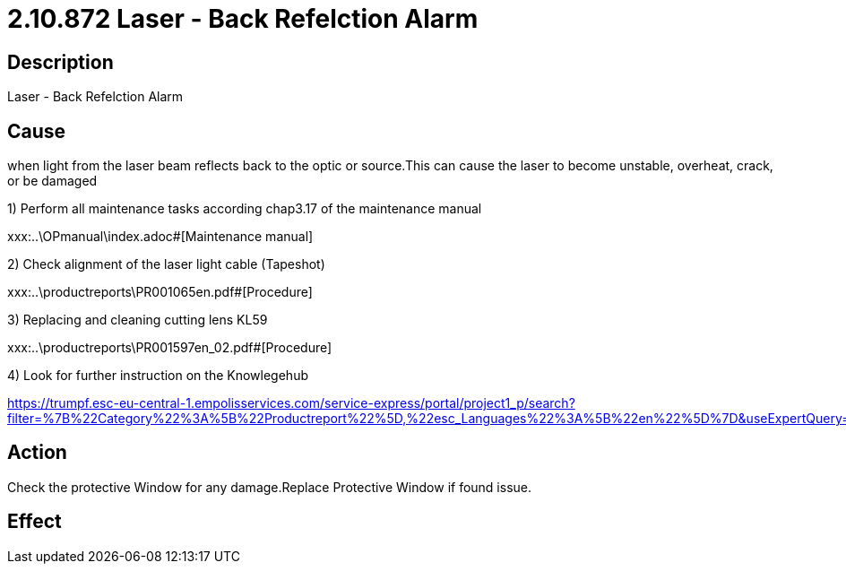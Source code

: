 = 2.10.872 Laser - Back Refelction Alarm
:imagesdir: img

== Description

Laser - Back Refelction Alarm

== Cause

when light from the laser beam reflects back to the optic or source.This can cause the laser to become unstable, overheat, crack, or be damaged

1) Perform all maintenance tasks according chap3.17 of the maintenance manual

xxx:..\OPmanual\index.adoc#[Maintenance manual]

2) Check alignment of the laser light cable (Tapeshot)

xxx:..\productreports\PR001065en.pdf#[Procedure]

3) Replacing and cleaning cutting lens KL59

xxx:..\productreports\PR001597en_02.pdf#[Procedure]

4) Look for further instruction on the Knowlegehub

https://trumpf.esc-eu-central-1.empolisservices.com/service-express/portal/project1_p/search?filter=%7B%22Category%22%3A%5B%22Productreport%22%5D,%22esc_Languages%22%3A%5B%22en%22%5D%7D&useExpertQuery=1&text=80000360#

== Action
 
Check the protective Window for any damage.Replace Protective Window if found issue.
 

== Effect 
 


